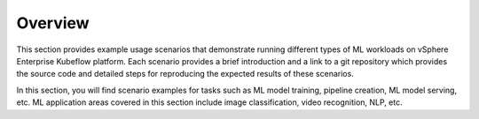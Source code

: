 ========
Overview
========

This section provides example usage scenarios that demonstrate running different types of ML workloads on vSphere Enterprise Kubeflow platform. Each scenario provides a brief introduction and a link to a git repository which provides the source code and detailed steps for reproducing the expected results of these scenarios.

In this section, you will find scenario examples for tasks such as ML model training, pipeline creation, ML model serving, etc. ML application areas covered in this section include image classification, video recognition, NLP, etc.
